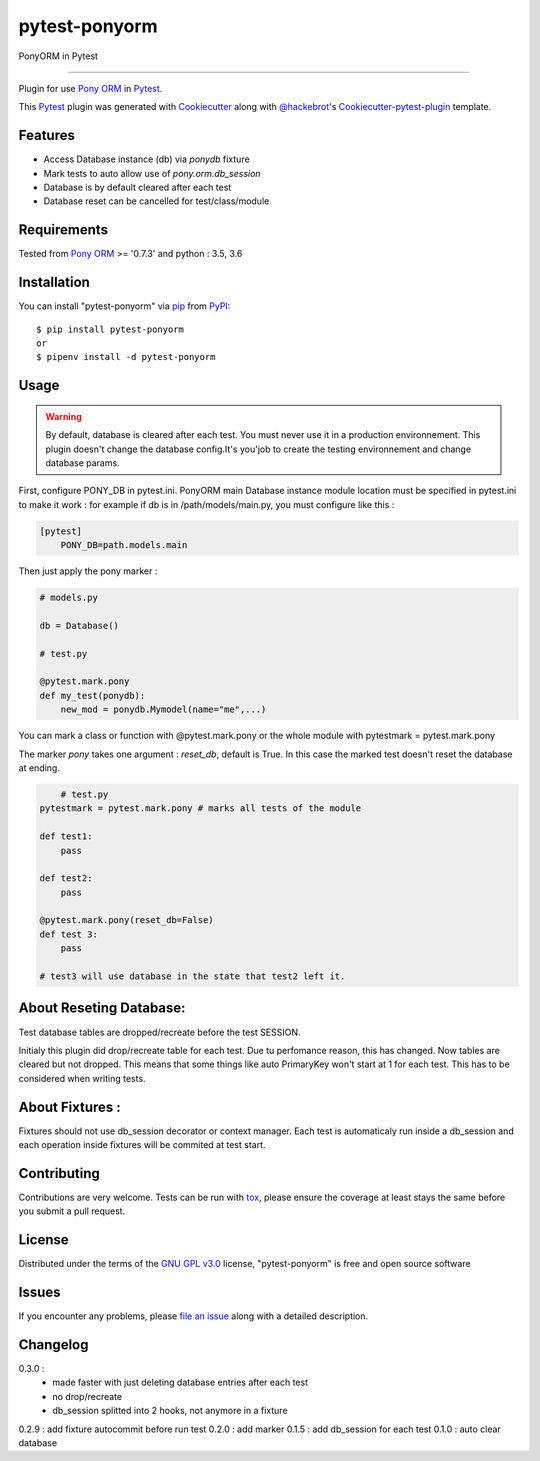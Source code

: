 ==============
pytest-ponyorm
==============

.. image:: https://img.shields.io/pypi/v/pytest-ponyorm.svg
    :target: https://pypi.python.org/pypi/pytest-ponyorm
    :alt: PyPI version

.. image:: https://img.shields.io/pypi/pyversions/pytest-ponyorm.svg
    :target: https://pypi.python.org/pypi/pytest-ponyorm
    :alt: Python versions

.. image:: https://travis-ci.org/jgirardet/pytest-ponyorm.svg?branch=master
    :target: https://travis-ci.org/jgirardet/pytest-ponyorm
    :alt: See Build Status on Travis CI

PonyORM in Pytest

----

Plugin for use `Pony ORM`_ in `Pytest`_.

This `Pytest`_ plugin was generated with `Cookiecutter`_ along with `@hackebrot`_'s `Cookiecutter-pytest-plugin`_ template.


Features
--------

* Access Database instance (db) via *ponydb* fixture
* Mark tests to auto allow use of *pony.orm.db_session*
* Database is by default cleared after each test
* Database reset can be cancelled for test/class/module


Requirements
------------

Tested from `Pony ORM`_ >= '0.7.3' and python : 3.5, 3.6


Installation
------------

You can install "pytest-ponyorm" via `pip`_ from `PyPI`_::

    $ pip install pytest-ponyorm
    or
    $ pipenv install -d pytest-ponyorm


Usage
-----

.. warning:: By default, database is cleared after each test. You must never use it in a production environnement. This plugin doesn't change the database config.It's you'job to create the testing environnement and change database params.

First, configure PONY_DB in pytest.ini. PonyORM main Database instance  module location must be specified in pytest.ini to make it work : for example if db is in /path/models/main.py, you must configure like this :

.. code-block:: ini

    [pytest]
	PONY_DB=path.models.main

Then just apply the pony marker :

.. code-block:: python

    # models.py

    db = Database()

    # test.py

    @pytest.mark.pony
    def my_test(ponydb):
        new_mod = ponydb.Mymodel(name="me",...)

You can mark a class or function with @pytest.mark.pony or the whole module with pytestmark = pytest.mark.pony

The marker *pony* takes one argument : *reset_db*, default is True. In this case the marked test doesn't reset the database at ending.

.. code-block:: python
	
	# test.py
    pytestmark = pytest.mark.pony # marks all tests of the module

    def test1:
    	pass

    def test2:
    	pass

    @pytest.mark.pony(reset_db=False)
    def test 3:
    	pass

    # test3 will use database in the state that test2 left it.

About Reseting Database:
-------------------------
Test database tables are dropped/recreate before the test SESSION.

Initialy this plugin did drop/recreate table  for each test. Due tu perfomance reason, this has changed. Now tables are cleared but not dropped. This means that some things like auto PrimaryKey won't start at 1 for each test. This has to be considered when writing tests.


About Fixtures :
-----------------
Fixtures should not use db_session decorator or context manager. Each test is automaticaly run inside a db_session  and each operation inside fixtures will be commited at test start.


Contributing
------------
Contributions are very welcome. Tests can be run with `tox`_, please ensure
the coverage at least stays the same before you submit a pull request.


License
-------

Distributed under the terms of the `GNU GPL v3.0`_ license, "pytest-ponyorm" is free and open source software


Issues
------

If you encounter any problems, please `file an issue`_ along with a detailed description.


Changelog
----------
0.3.0 :     
    - made faster with just deleting database entries after each test
    - no drop/recreate
    - db_session splitted into 2 hooks, not anymore in a fixture
0.2.9 : add fixture autocommit before run test
0.2.0 : add marker
0.1.5 : add db_session for each test
0.1.0 : auto clear database


.. _`Cookiecutter`: https://github.com/audreyr/cookiecutter
.. _`@hackebrot`: https://github.com/hackebrot
.. _`MIT`: http://opensource.org/licenses/MIT
.. _`BSD-3`: http://opensource.org/licenses/BSD-3-Clause
.. _`GNU GPL v3.0`: http://www.gnu.org/licenses/gpl-3.0.txt
.. _`Apache Software License 2.0`: http://www.apache.org/licenses/LICENSE-2.0
.. _`cookiecutter-pytest-plugin`: https://github.com/pytest-dev/cookiecutter-pytest-plugin
.. _`file an issue`: https://github.com/jgirardet/pytest-ponyorm/issues
.. _`pytest`: https://github.com/pytest-dev/pytest
.. _`tox`: https://tox.readthedocs.io/en/latest/
.. _`pip`: https://pypi.python.org/pypi/pip/
.. _`PyPI`: https://pypi.python.org/pypi
.. _`Pony ORM`: http://ponyorm.com
.. _`pytest-env`: https://github.com/MobileDynasty/pytest-env